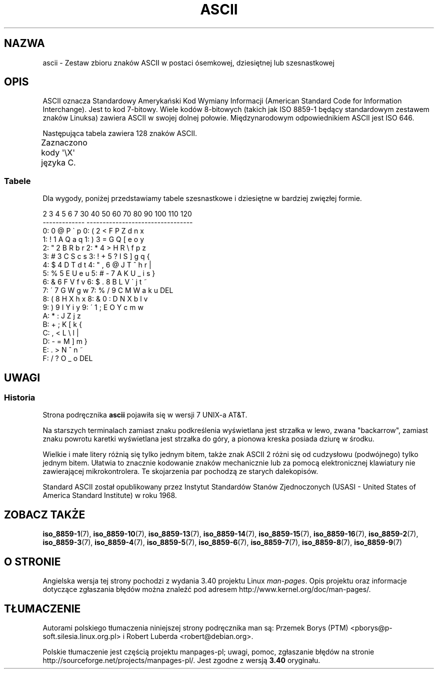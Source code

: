 .\" t
.\" Copyright (c) 1993 Michael Haardt (michael@moria.de)
.\" Created Fri Apr  2 11:32:09 MET DST 1993
.\"
.\" This is free documentation; you can redistribute it and/or
.\" modify it under the terms of the GNU General Public License as
.\" published by the Free Software Foundation; either version 2 of
.\" the License, or (at your option) any later version.
.\"
.\" The GNU General Public License's references to "object code"
.\" and "executables" are to be interpreted as the output of any
.\" document formatting or typesetting system, including
.\" intermediate and printed output.
.\"
.\" This manual is distributed in the hope that it will be useful,
.\" but WITHOUT ANY WARRANTY; without even the implied warranty of
.\" MERCHANTABILITY or FITNESS FOR A PARTICULAR PURPOSE.  See the
.\" GNU General Public License for more details.
.\"
.\" You should have received a copy of the GNU General Public
.\" License along with this manual; if not, write to the Free
.\" Software Foundation, Inc., 59 Temple Place, Suite 330, Boston, MA 02111
.\" USA.
.\"
.\" Modified 1993-07-24 by Rik Faith (faith@cs.unc.edu)
.\" Modified 1994-05-15 by Daniel Quinlan (quinlan@yggdrasil.com)
.\" Modified 1994-11-22 by Daniel Quinlan (quinlan@yggdrasil.com)
.\" Modified 1995-07-11 by Daniel Quinlan (quinlan@yggdrasil.com)
.\" Modified 1996-12-18 by Michael Haardt and aeb
.\" Modified 1999-05-31 by Dimitri Papadopoulos (dpo@club-internet.fr)
.\" Modified 1999-08-08 by Michael Haardt (michael@moria.de)
.\" Modified 2004-04-01 by aeb
.\"
.\"*******************************************************************
.\"
.\" This file was generated with po4a. Translate the source file.
.\"
.\"*******************************************************************
.\" This file is distributed under the same license as original manpage
.\" Copyright of the original manpage:
.\" Copyright © 1993 Michael Haardt (GPL-2+)
.\" Copyright © of Polish translation:
.\" Przemek Borys (PTM) <pborys@p-soft.silesia.linux.org.pl>, 1998.
.\" Robert Luberda <robert@debian.org>, 2006, 2012.
.TH ASCII 7 2009\-02\-12 Linux "Podręcznik programisty Linuksa"
.SH NAZWA
ascii \- Zestaw zbioru znaków ASCII w postaci ósemkowej, dziesiętnej lub
szesnastkowej
.SH OPIS
ASCII oznacza Standardowy Amerykański Kod Wymiany Informacji (American
Standard Code for Information Interchange).  Jest to kod 7\-bitowy. Wiele
kodów 8\-bitowych (takich jak ISO 8859\-1 będący standardowym zestawem znaków
Linuksa) zawiera ASCII w swojej dolnej połowie.  Międzynarodowym
odpowiednikiem ASCII jest ISO 646.
.LP
Następująca tabela zawiera 128 znaków ASCII.
.LP
Zaznaczono kody \f(CW\(aq\eX\(aq\fP języka C.
.if  t \{\
.in 1i
.ft CW
\}
.TS
l l l l l l l l.
Oct	Dec	Hex	Znak	Oct	Dec	Hex	Znak
_
000	0	00	NUL \(aq\e0\(aq	100	64	40	@
001	1	01	SOH (początek nagłówka)	101	65	41	A
002	2	02	STX (początek tekstu)	102	66	42	B
003	3	03	ETX (koniec tekstu)	103	67	43	C
004	4	04	EOT (koniec transmisji)	104	68	44	D
005	5	05	ENQ (zapytanie)	105	69	45	E
006	6	06	ACK (potwierdzenie)	106	70	46	F
007	7	07	BEL \(aq\ea\(aq (dzwonek)	107	71	47	G
010	8	08	BS  \(aq\eb\(aq (backspace)	110	72	48	H
011	9	09	HT  \(aq\et\(aq (tab. poziomy)	111	73	49	I
012	10	0A	LF  \(aq\en\(aq (nowa linia)	112	74	4A	J
013	11	0B	VT  \(aq\ev\(aq (tab. pionowy)	113	75	4B	K
014	12	0C	FF  \(aq\ef\(aq (wysun. strony)	114	76	4C	L
015	13	0D	CR  \(aq\er\(aq (powrót karetki)	115	77	4D	M
016	14	0E	SO  (shift out)	116	78	4E	N
017	15	0F	SI  (shift in)	117	79	4F	O
020	16	10	DLE (data link escape)	120	80	50	P
021	17	11	DC1 (urządz. kontrol. 1)	121	81	51	Q
022	18	12	DC2 (urządz. kontrol. 2)	122	82	52	R
023	19	13	DC3 (urządz. kontrol. 3)	123	83	53	S
024	20	14	DC4 (urządz. kontrol. 4)	124	84	54	T
025	21	15	NAK (negat. potwierdz.)	125	85	55	U
026	22	16	SYN (synchronous idle)	126	86	56	V
027	23	17	ETB (koniec bloku trans.)	127	87	57	W
030	24	18	CAN (anulowanie)	130	88	58	X
031	25	19	EM  (koniec medium)	131	89	59	Y
032	26	1A	SUB (substytut)	132	90	5A	Z
033	27	1B	ESC (escape)	133	91	5B	[
034	28	1C	FS  (separator pliku)	134	92	5C	\e "\e\e\"
035	29	1D	GS  (separator grupy)	135	93	5D	]
036	30	1E	RS  (separator rekordu)	136	94	5E	^
037	31	1F	US  (separator jednostek)	137	95	5F	\&_
040	32	20	SPACE	140	96	60	\`
041	33	21	!	141	97	61	a
042	34	22	"	142	98	62	b
043	35	23	#	143	99	63	c
044	36	24	$	144	100	64	d
045	37	25	%	145	101	65	e
046	38	26	&	146	102	66	f
047	39	27	\'	147	103	67	g
050	40	28	(	150	104	68	h
051	41	29	)	151	105	69	i
052	42	2A	*	152	106	6A	j
053	43	2B	+	153	107	6B	k
054	44	2C	,	154	108	6C	l
055	45	2D	\-	155	109	6D	m
056	46	2E	.	156	110	6E	n
057	47	2F	/	157	111	6F	o
060	48	30	0	160	112	70	p
061	49	31	1	161	113	71	q
062	50	32	2	162	114	72	r
063	51	33	3	163	115	73	s
064	52	34	4	164	116	74	t
065	53	35	5	165	117	75	u
066	54	36	6	166	118	76	v
067	55	37	7	167	119	77	w
070	56	38	8	170	120	78	x
071	57	39	9	171	121	79	y
072	58	3A	:	172	122	7A	z
073	59	3B	;	173	123	7B	{
074	60	3C	<	174	124	7C	|
075	61	3D	= 	175	125	7D	}
076	62	3E	>	176	126	7E	~
077	63	3F	?	177	127	7F	DEL
.TE
.if  t \{\
.in
.ft P
\}
.SS Tabele
Dla wygody, poniżej przedstawiamy tabele szesnastkowe i dziesiętne w
bardziej zwięzłej formie.
.sp
.nf
.if  t \{\
.in 1i
.ft CW
\}
   2 3 4 5 6 7       30 40 50 60 70 80 90 100 110 120
 \-\-\-\-\-\-\-\-\-\-\-\-\-      \-\-\-\-\-\-\-\-\-\-\-\-\-\-\-\-\-\-\-\-\-\-\-\-\-\-\-\-\-\-\-\-\-
0:   0 @ P \` p     0:    (  2  <  F  P  Z  d   n   x
1: ! 1 A Q a q     1:    )  3  =  G  Q  [  e   o   y
2: " 2 B R b r     2:    *  4  >  H  R  \e  f   p   z
3: # 3 C S c s     3: !  +  5  ?  I  S  ]  g   q   {
4: $ 4 D T d t     4: "  ,  6  @  J  T  ^  h   r   |
5: % 5 E U e u     5: #  \-  7  A  K  U  _  i   s   }
6: & 6 F V f v     6: $  .  8  B  L  V  \`  j   t   ~
7: \' 7 G W g w     7: %  /  9  C  M  W  a  k   u  DEL
8: ( 8 H X h x     8: &  0  :  D  N  X  b  l   v
9: ) 9 I Y i y     9: \'  1  ;  E  O  Y  c  m   w
A: * : J Z j z
B: + ; K [ k {
C: , < L \e l |
D: \- = M ] m }
E: . > N ^ n ~
F: / ? O _ o DEL
.if  t \{\
.in
.ft P
\}
.fi
.SH UWAGI
.SS Historia
Strona podręcznika \fBascii\fP pojawiła się w wersji 7 UNIX\-a AT&T.
.LP
Na starszych terminalach zamiast znaku podkreślenia wyświetlana jest
strzałka w lewo, zwana "backarrow", zamiast znaku powrotu karetki
wyświetlana jest strzałka do góry, a pionowa kreska posiada dziurę w środku.
.LP
Wielkie i małe litery różnią się tylko jednym bitem, także znak ASCII 2
różni się od cudzysłowu (podwójnego) tylko jednym bitem. Ułatwia to znacznie
kodowanie znaków mechanicznie lub za pomocą elektronicznej klawiatury nie
zawierającej mikrokontrolera. Te skojarzenia par pochodzą ze starych
dalekopisów.
.LP
.\"
.\" ASA was the American Standards Association and X3 was an ASA sectional
.\" committee on computers and data processing.  Its name changed to
.\" American National Standards Committee X3 (ANSC-X3) and now it is known
.\" as Accredited Standards Committee X3 (ASC X3).  It is accredited by ANSI
.\" and administered by ITI.  The subcommittee X3.2 worked on coded
.\" character sets; the task group working on ASCII appears to have been
.\" designated X3.2.4.  In 1966, ASA became the United States of America
.\" Standards Institute (USASI) and published ASCII in 1968.  It became the
.\" American National Standards Institute (ANSI) in 1969 and is the
.\" U.S. member body of ISO; private and nonprofit.
.\"
Standard ASCII został opublikowany przez Instytut Standardów Stanów
Zjednoczonych (USASI \- United States of America Standard Institute)  w roku
1968.
.SH "ZOBACZ TAKŻE"
\fBiso_8859\-1\fP(7), \fBiso_8859\-10\fP(7), \fBiso_8859\-13\fP(7), \fBiso_8859\-14\fP(7),
\fBiso_8859\-15\fP(7), \fBiso_8859\-16\fP(7), \fBiso_8859\-2\fP(7), \fBiso_8859\-3\fP(7),
\fBiso_8859\-4\fP(7), \fBiso_8859\-5\fP(7), \fBiso_8859\-6\fP(7), \fBiso_8859\-7\fP(7),
\fBiso_8859\-8\fP(7), \fBiso_8859\-9\fP(7)
.SH "O STRONIE"
Angielska wersja tej strony pochodzi z wydania 3.40 projektu Linux
\fIman\-pages\fP. Opis projektu oraz informacje dotyczące zgłaszania błędów
można znaleźć pod adresem http://www.kernel.org/doc/man\-pages/.
.SH TŁUMACZENIE
Autorami polskiego tłumaczenia niniejszej strony podręcznika man są:
Przemek Borys (PTM) <pborys@p-soft.silesia.linux.org.pl>
i
Robert Luberda <robert@debian.org>.
.PP
Polskie tłumaczenie jest częścią projektu manpages-pl; uwagi, pomoc, zgłaszanie błędów na stronie http://sourceforge.net/projects/manpages-pl/. Jest zgodne z wersją \fB 3.40 \fPoryginału.
